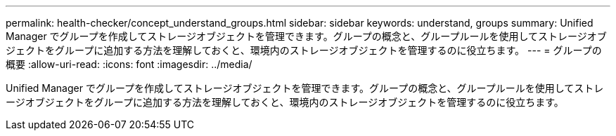 ---
permalink: health-checker/concept_understand_groups.html 
sidebar: sidebar 
keywords: understand, groups 
summary: Unified Manager でグループを作成してストレージオブジェクトを管理できます。グループの概念と、グループルールを使用してストレージオブジェクトをグループに追加する方法を理解しておくと、環境内のストレージオブジェクトを管理するのに役立ちます。 
---
= グループの概要
:allow-uri-read: 
:icons: font
:imagesdir: ../media/


[role="lead"]
Unified Manager でグループを作成してストレージオブジェクトを管理できます。グループの概念と、グループルールを使用してストレージオブジェクトをグループに追加する方法を理解しておくと、環境内のストレージオブジェクトを管理するのに役立ちます。
